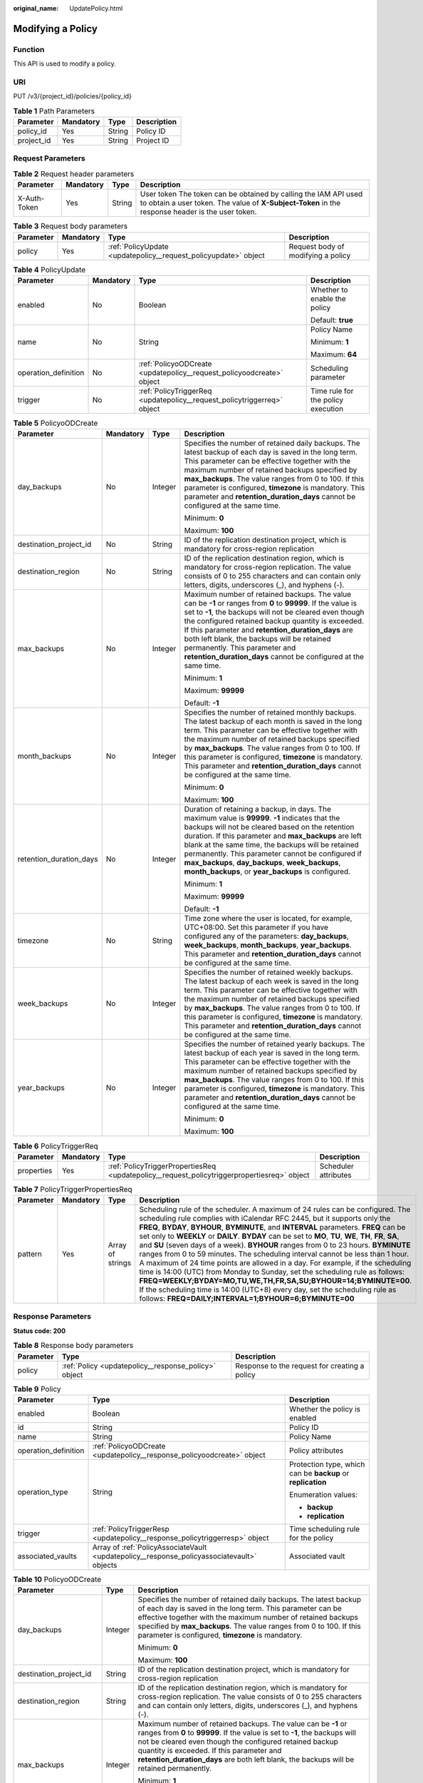 :original_name: UpdatePolicy.html

.. _UpdatePolicy:

Modifying a Policy
==================

Function
--------

This API is used to modify a policy.

URI
---

PUT /v3/{project_id}/policies/{policy_id}

.. table:: **Table 1** Path Parameters

   ========== ========= ====== ===========
   Parameter  Mandatory Type   Description
   ========== ========= ====== ===========
   policy_id  Yes       String Policy ID
   project_id Yes       String Project ID
   ========== ========= ====== ===========

Request Parameters
------------------

.. table:: **Table 2** Request header parameters

   +--------------+-----------+--------+---------------------------------------------------------------------------------------------------------------------------------------------------------------------+
   | Parameter    | Mandatory | Type   | Description                                                                                                                                                         |
   +==============+===========+========+=====================================================================================================================================================================+
   | X-Auth-Token | Yes       | String | User token The token can be obtained by calling the IAM API used to obtain a user token. The value of **X-Subject-Token** in the response header is the user token. |
   +--------------+-----------+--------+---------------------------------------------------------------------------------------------------------------------------------------------------------------------+

.. table:: **Table 3** Request body parameters

   +-----------+-----------+-----------------------------------------------------------------+------------------------------------+
   | Parameter | Mandatory | Type                                                            | Description                        |
   +===========+===========+=================================================================+====================================+
   | policy    | Yes       | :ref:`PolicyUpdate <updatepolicy__request_policyupdate>` object | Request body of modifying a policy |
   +-----------+-----------+-----------------------------------------------------------------+------------------------------------+

.. _updatepolicy__request_policyupdate:

.. table:: **Table 4** PolicyUpdate

   +----------------------+-----------------+-------------------------------------------------------------------------+------------------------------------+
   | Parameter            | Mandatory       | Type                                                                    | Description                        |
   +======================+=================+=========================================================================+====================================+
   | enabled              | No              | Boolean                                                                 | Whether to enable the policy       |
   |                      |                 |                                                                         |                                    |
   |                      |                 |                                                                         | Default: **true**                  |
   +----------------------+-----------------+-------------------------------------------------------------------------+------------------------------------+
   | name                 | No              | String                                                                  | Policy Name                        |
   |                      |                 |                                                                         |                                    |
   |                      |                 |                                                                         | Minimum: **1**                     |
   |                      |                 |                                                                         |                                    |
   |                      |                 |                                                                         | Maximum: **64**                    |
   +----------------------+-----------------+-------------------------------------------------------------------------+------------------------------------+
   | operation_definition | No              | :ref:`PolicyoODCreate <updatepolicy__request_policyoodcreate>` object   | Scheduling parameter               |
   +----------------------+-----------------+-------------------------------------------------------------------------+------------------------------------+
   | trigger              | No              | :ref:`PolicyTriggerReq <updatepolicy__request_policytriggerreq>` object | Time rule for the policy execution |
   +----------------------+-----------------+-------------------------------------------------------------------------+------------------------------------+

.. _updatepolicy__request_policyoodcreate:

.. table:: **Table 5** PolicyoODCreate

   +-------------------------+-----------------+-----------------+---------------------------------------------------------------------------------------------------------------------------------------------------------------------------------------------------------------------------------------------------------------------------------------------------------------------------------------------------------------------------------------------------------------------------------------+
   | Parameter               | Mandatory       | Type            | Description                                                                                                                                                                                                                                                                                                                                                                                                                           |
   +=========================+=================+=================+=======================================================================================================================================================================================================================================================================================================================================================================================================================================+
   | day_backups             | No              | Integer         | Specifies the number of retained daily backups. The latest backup of each day is saved in the long term. This parameter can be effective together with the maximum number of retained backups specified by **max_backups**. The value ranges from 0 to 100. If this parameter is configured, **timezone** is mandatory. This parameter and **retention_duration_days** cannot be configured at the same time.                         |
   |                         |                 |                 |                                                                                                                                                                                                                                                                                                                                                                                                                                       |
   |                         |                 |                 | Minimum: **0**                                                                                                                                                                                                                                                                                                                                                                                                                        |
   |                         |                 |                 |                                                                                                                                                                                                                                                                                                                                                                                                                                       |
   |                         |                 |                 | Maximum: **100**                                                                                                                                                                                                                                                                                                                                                                                                                      |
   +-------------------------+-----------------+-----------------+---------------------------------------------------------------------------------------------------------------------------------------------------------------------------------------------------------------------------------------------------------------------------------------------------------------------------------------------------------------------------------------------------------------------------------------+
   | destination_project_id  | No              | String          | ID of the replication destination project, which is mandatory for cross-region replication                                                                                                                                                                                                                                                                                                                                            |
   +-------------------------+-----------------+-----------------+---------------------------------------------------------------------------------------------------------------------------------------------------------------------------------------------------------------------------------------------------------------------------------------------------------------------------------------------------------------------------------------------------------------------------------------+
   | destination_region      | No              | String          | ID of the replication destination region, which is mandatory for cross-region replication. The value consists of 0 to 255 characters and can contain only letters, digits, underscores (_), and hyphens (-).                                                                                                                                                                                                                          |
   +-------------------------+-----------------+-----------------+---------------------------------------------------------------------------------------------------------------------------------------------------------------------------------------------------------------------------------------------------------------------------------------------------------------------------------------------------------------------------------------------------------------------------------------+
   | max_backups             | No              | Integer         | Maximum number of retained backups. The value can be **-1** or ranges from **0** to **99999**. If the value is set to **-1**, the backups will not be cleared even though the configured retained backup quantity is exceeded. If this parameter and **retention_duration_days** are both left blank, the backups will be retained permanently. This parameter and **retention_duration_days** cannot be configured at the same time. |
   |                         |                 |                 |                                                                                                                                                                                                                                                                                                                                                                                                                                       |
   |                         |                 |                 | Minimum: **1**                                                                                                                                                                                                                                                                                                                                                                                                                        |
   |                         |                 |                 |                                                                                                                                                                                                                                                                                                                                                                                                                                       |
   |                         |                 |                 | Maximum: **99999**                                                                                                                                                                                                                                                                                                                                                                                                                    |
   |                         |                 |                 |                                                                                                                                                                                                                                                                                                                                                                                                                                       |
   |                         |                 |                 | Default: **-1**                                                                                                                                                                                                                                                                                                                                                                                                                       |
   +-------------------------+-----------------+-----------------+---------------------------------------------------------------------------------------------------------------------------------------------------------------------------------------------------------------------------------------------------------------------------------------------------------------------------------------------------------------------------------------------------------------------------------------+
   | month_backups           | No              | Integer         | Specifies the number of retained monthly backups. The latest backup of each month is saved in the long term. This parameter can be effective together with the maximum number of retained backups specified by **max_backups**. The value ranges from 0 to 100. If this parameter is configured, **timezone** is mandatory. This parameter and **retention_duration_days** cannot be configured at the same time.                     |
   |                         |                 |                 |                                                                                                                                                                                                                                                                                                                                                                                                                                       |
   |                         |                 |                 | Minimum: **0**                                                                                                                                                                                                                                                                                                                                                                                                                        |
   |                         |                 |                 |                                                                                                                                                                                                                                                                                                                                                                                                                                       |
   |                         |                 |                 | Maximum: **100**                                                                                                                                                                                                                                                                                                                                                                                                                      |
   +-------------------------+-----------------+-----------------+---------------------------------------------------------------------------------------------------------------------------------------------------------------------------------------------------------------------------------------------------------------------------------------------------------------------------------------------------------------------------------------------------------------------------------------+
   | retention_duration_days | No              | Integer         | Duration of retaining a backup, in days. The maximum value is **99999**. **-1** indicates that the backups will not be cleared based on the retention duration. If this parameter and **max_backups** are left blank at the same time, the backups will be retained permanently. This parameter cannot be configured if **max_backups**, **day_backups**, **week_backups**, **month_backups**, or **year_backups** is configured.     |
   |                         |                 |                 |                                                                                                                                                                                                                                                                                                                                                                                                                                       |
   |                         |                 |                 | Minimum: **1**                                                                                                                                                                                                                                                                                                                                                                                                                        |
   |                         |                 |                 |                                                                                                                                                                                                                                                                                                                                                                                                                                       |
   |                         |                 |                 | Maximum: **99999**                                                                                                                                                                                                                                                                                                                                                                                                                    |
   |                         |                 |                 |                                                                                                                                                                                                                                                                                                                                                                                                                                       |
   |                         |                 |                 | Default: **-1**                                                                                                                                                                                                                                                                                                                                                                                                                       |
   +-------------------------+-----------------+-----------------+---------------------------------------------------------------------------------------------------------------------------------------------------------------------------------------------------------------------------------------------------------------------------------------------------------------------------------------------------------------------------------------------------------------------------------------+
   | timezone                | No              | String          | Time zone where the user is located, for example, UTC+08:00. Set this parameter if you have configured any of the parameters: **day_backups**, **week_backups**, **month_backups**, **year_backups**. This parameter and **retention_duration_days** cannot be configured at the same time.                                                                                                                                           |
   +-------------------------+-----------------+-----------------+---------------------------------------------------------------------------------------------------------------------------------------------------------------------------------------------------------------------------------------------------------------------------------------------------------------------------------------------------------------------------------------------------------------------------------------+
   | week_backups            | No              | Integer         | Specifies the number of retained weekly backups. The latest backup of each week is saved in the long term. This parameter can be effective together with the maximum number of retained backups specified by **max_backups**. The value ranges from 0 to 100. If this parameter is configured, **timezone** is mandatory. This parameter and **retention_duration_days** cannot be configured at the same time.                       |
   +-------------------------+-----------------+-----------------+---------------------------------------------------------------------------------------------------------------------------------------------------------------------------------------------------------------------------------------------------------------------------------------------------------------------------------------------------------------------------------------------------------------------------------------+
   | year_backups            | No              | Integer         | Specifies the number of retained yearly backups. The latest backup of each year is saved in the long term. This parameter can be effective together with the maximum number of retained backups specified by **max_backups**. The value ranges from 0 to 100. If this parameter is configured, **timezone** is mandatory. This parameter and **retention_duration_days** cannot be configured at the same time.                       |
   |                         |                 |                 |                                                                                                                                                                                                                                                                                                                                                                                                                                       |
   |                         |                 |                 | Minimum: **0**                                                                                                                                                                                                                                                                                                                                                                                                                        |
   |                         |                 |                 |                                                                                                                                                                                                                                                                                                                                                                                                                                       |
   |                         |                 |                 | Maximum: **100**                                                                                                                                                                                                                                                                                                                                                                                                                      |
   +-------------------------+-----------------+-----------------+---------------------------------------------------------------------------------------------------------------------------------------------------------------------------------------------------------------------------------------------------------------------------------------------------------------------------------------------------------------------------------------------------------------------------------------+

.. _updatepolicy__request_policytriggerreq:

.. table:: **Table 6** PolicyTriggerReq

   +------------+-----------+---------------------------------------------------------------------------------------------+----------------------+
   | Parameter  | Mandatory | Type                                                                                        | Description          |
   +============+===========+=============================================================================================+======================+
   | properties | Yes       | :ref:`PolicyTriggerPropertiesReq <updatepolicy__request_policytriggerpropertiesreq>` object | Scheduler attributes |
   +------------+-----------+---------------------------------------------------------------------------------------------+----------------------+

.. _updatepolicy__request_policytriggerpropertiesreq:

.. table:: **Table 7** PolicyTriggerPropertiesReq

   +-----------+-----------+------------------+-------------------------------------------------------------------------------------------------------------------------------------------------------------------------------------------------------------------------------------------------------------------------------------------------------------------------------------------------------------------------------------------------------------------------------------------------------------------------------------------------------------------------------------------------------------------------------------------------------------------------------------------------------------------------------------------------------------------------------------------------------------------------------------------------------------------------------------------------------------------------------------------------------------------+
   | Parameter | Mandatory | Type             | Description                                                                                                                                                                                                                                                                                                                                                                                                                                                                                                                                                                                                                                                                                                                                                                                                                                                                                                       |
   +===========+===========+==================+===================================================================================================================================================================================================================================================================================================================================================================================================================================================================================================================================================================================================================================================================================================================================================================================================================================================================================================================+
   | pattern   | Yes       | Array of strings | Scheduling rule of the scheduler. A maximum of 24 rules can be configured. The scheduling rule complies with iCalendar RFC 2445, but it supports only the **FREQ**, **BYDAY**, **BYHOUR**, **BYMINUTE**, and **INTERVAL** parameters. **FREQ** can be set only to **WEEKLY** or **DAILY**. **BYDAY** can be set to **MO**, **TU**, **WE**, **TH**, **FR**, **SA**, and **SU** (seven days of a week). **BYHOUR** ranges from 0 to 23 hours. **BYMINUTE** ranges from 0 to 59 minutes. The scheduling interval cannot be less than 1 hour. A maximum of 24 time points are allowed in a day. For example, if the scheduling time is 14:00 (UTC) from Monday to Sunday, set the scheduling rule as follows: **FREQ=WEEKLY;BYDAY=MO,TU,WE,TH,FR,SA,SU;BYHOUR=14;BYMINUTE=00**. If the scheduling time is 14:00 (UTC+8) every day, set the scheduling rule as follows: **FREQ=DAILY;INTERVAL=1;BYHOUR=6;BYMINUTE=00** |
   +-----------+-----------+------------------+-------------------------------------------------------------------------------------------------------------------------------------------------------------------------------------------------------------------------------------------------------------------------------------------------------------------------------------------------------------------------------------------------------------------------------------------------------------------------------------------------------------------------------------------------------------------------------------------------------------------------------------------------------------------------------------------------------------------------------------------------------------------------------------------------------------------------------------------------------------------------------------------------------------------+

Response Parameters
-------------------

**Status code: 200**

.. table:: **Table 8** Response body parameters

   +-----------+------------------------------------------------------+-----------------------------------------------+
   | Parameter | Type                                                 | Description                                   |
   +===========+======================================================+===============================================+
   | policy    | :ref:`Policy <updatepolicy__response_policy>` object | Response to the request for creating a policy |
   +-----------+------------------------------------------------------+-----------------------------------------------+

.. _updatepolicy__response_policy:

.. table:: **Table 9** Policy

   +-----------------------+--------------------------------------------------------------------------------------------+-------------------------------------------------------------+
   | Parameter             | Type                                                                                       | Description                                                 |
   +=======================+============================================================================================+=============================================================+
   | enabled               | Boolean                                                                                    | Whether the policy is enabled                               |
   +-----------------------+--------------------------------------------------------------------------------------------+-------------------------------------------------------------+
   | id                    | String                                                                                     | Policy ID                                                   |
   +-----------------------+--------------------------------------------------------------------------------------------+-------------------------------------------------------------+
   | name                  | String                                                                                     | Policy Name                                                 |
   +-----------------------+--------------------------------------------------------------------------------------------+-------------------------------------------------------------+
   | operation_definition  | :ref:`PolicyoODCreate <updatepolicy__response_policyoodcreate>` object                     | Policy attributes                                           |
   +-----------------------+--------------------------------------------------------------------------------------------+-------------------------------------------------------------+
   | operation_type        | String                                                                                     | Protection type, which can be **backup** or **replication** |
   |                       |                                                                                            |                                                             |
   |                       |                                                                                            | Enumeration values:                                         |
   |                       |                                                                                            |                                                             |
   |                       |                                                                                            | -  **backup**                                               |
   |                       |                                                                                            | -  **replication**                                          |
   +-----------------------+--------------------------------------------------------------------------------------------+-------------------------------------------------------------+
   | trigger               | :ref:`PolicyTriggerResp <updatepolicy__response_policytriggerresp>` object                 | Time scheduling rule for the policy                         |
   +-----------------------+--------------------------------------------------------------------------------------------+-------------------------------------------------------------+
   | associated_vaults     | Array of :ref:`PolicyAssociateVault <updatepolicy__response_policyassociatevault>` objects | Associated vault                                            |
   +-----------------------+--------------------------------------------------------------------------------------------+-------------------------------------------------------------+

.. _updatepolicy__response_policyoodcreate:

.. table:: **Table 10** PolicyoODCreate

   +-------------------------+-----------------------+-------------------------------------------------------------------------------------------------------------------------------------------------------------------------------------------------------------------------------------------------------------------------------------------------------------------------------------------------+
   | Parameter               | Type                  | Description                                                                                                                                                                                                                                                                                                                                     |
   +=========================+=======================+=================================================================================================================================================================================================================================================================================================================================================+
   | day_backups             | Integer               | Specifies the number of retained daily backups. The latest backup of each day is saved in the long term. This parameter can be effective together with the maximum number of retained backups specified by **max_backups**. The value ranges from 0 to 100. If this parameter is configured, **timezone** is mandatory.                         |
   |                         |                       |                                                                                                                                                                                                                                                                                                                                                 |
   |                         |                       | Minimum: **0**                                                                                                                                                                                                                                                                                                                                  |
   |                         |                       |                                                                                                                                                                                                                                                                                                                                                 |
   |                         |                       | Maximum: **100**                                                                                                                                                                                                                                                                                                                                |
   +-------------------------+-----------------------+-------------------------------------------------------------------------------------------------------------------------------------------------------------------------------------------------------------------------------------------------------------------------------------------------------------------------------------------------+
   | destination_project_id  | String                | ID of the replication destination project, which is mandatory for cross-region replication                                                                                                                                                                                                                                                      |
   +-------------------------+-----------------------+-------------------------------------------------------------------------------------------------------------------------------------------------------------------------------------------------------------------------------------------------------------------------------------------------------------------------------------------------+
   | destination_region      | String                | ID of the replication destination region, which is mandatory for cross-region replication. The value consists of 0 to 255 characters and can contain only letters, digits, underscores (_), and hyphens (-).                                                                                                                                    |
   +-------------------------+-----------------------+-------------------------------------------------------------------------------------------------------------------------------------------------------------------------------------------------------------------------------------------------------------------------------------------------------------------------------------------------+
   | max_backups             | Integer               | Maximum number of retained backups. The value can be **-1** or ranges from **0** to **99999**. If the value is set to **-1**, the backups will not be cleared even though the configured retained backup quantity is exceeded. If this parameter and **retention_duration_days** are both left blank, the backups will be retained permanently. |
   |                         |                       |                                                                                                                                                                                                                                                                                                                                                 |
   |                         |                       | Minimum: **1**                                                                                                                                                                                                                                                                                                                                  |
   |                         |                       |                                                                                                                                                                                                                                                                                                                                                 |
   |                         |                       | Maximum: **99999**                                                                                                                                                                                                                                                                                                                              |
   |                         |                       |                                                                                                                                                                                                                                                                                                                                                 |
   |                         |                       | Default: **-1**                                                                                                                                                                                                                                                                                                                                 |
   +-------------------------+-----------------------+-------------------------------------------------------------------------------------------------------------------------------------------------------------------------------------------------------------------------------------------------------------------------------------------------------------------------------------------------+
   | month_backups           | Integer               | Specifies the number of retained monthly backups. The latest backup of each month is saved in the long term. This parameter can be effective together with the maximum number of retained backups specified by **max_backups**. The value ranges from 0 to 100. If this parameter is configured, **timezone** is mandatory.                     |
   |                         |                       |                                                                                                                                                                                                                                                                                                                                                 |
   |                         |                       | Minimum: **0**                                                                                                                                                                                                                                                                                                                                  |
   |                         |                       |                                                                                                                                                                                                                                                                                                                                                 |
   |                         |                       | Maximum: **100**                                                                                                                                                                                                                                                                                                                                |
   +-------------------------+-----------------------+-------------------------------------------------------------------------------------------------------------------------------------------------------------------------------------------------------------------------------------------------------------------------------------------------------------------------------------------------+
   | retention_duration_days | Integer               | Duration of retaining a backup, in days. The maximum value is **99999**. **-1** indicates that the backups will not be cleared based on the retention duration. If this parameter and **max_backups** are left blank at the same time, the backups will be retained permanently.                                                                |
   |                         |                       |                                                                                                                                                                                                                                                                                                                                                 |
   |                         |                       | Minimum: **1**                                                                                                                                                                                                                                                                                                                                  |
   |                         |                       |                                                                                                                                                                                                                                                                                                                                                 |
   |                         |                       | Maximum: **99999**                                                                                                                                                                                                                                                                                                                              |
   |                         |                       |                                                                                                                                                                                                                                                                                                                                                 |
   |                         |                       | Default: **-1**                                                                                                                                                                                                                                                                                                                                 |
   +-------------------------+-----------------------+-------------------------------------------------------------------------------------------------------------------------------------------------------------------------------------------------------------------------------------------------------------------------------------------------------------------------------------------------+
   | timezone                | String                | Time zone where the user is located, for example, UTC+08:00. Set this parameter if you have configured any of the parameters: **day_backups**, **week_backups**, **month_backups**, **year_backups**.                                                                                                                                           |
   +-------------------------+-----------------------+-------------------------------------------------------------------------------------------------------------------------------------------------------------------------------------------------------------------------------------------------------------------------------------------------------------------------------------------------+
   | week_backups            | Integer               | Specifies the number of retained weekly backups. The latest backup of each week is saved in the long term. This parameter can be effective together with the maximum number of retained backups specified by **max_backups**. The value ranges from 0 to 100. If this parameter is configured, **timezone** is mandatory.                       |
   +-------------------------+-----------------------+-------------------------------------------------------------------------------------------------------------------------------------------------------------------------------------------------------------------------------------------------------------------------------------------------------------------------------------------------+
   | year_backups            | Integer               | Specifies the number of retained yearly backups. The latest backup of each year is saved in the long term. This parameter can be effective together with the maximum number of retained backups specified by **max_backups**. The value ranges from 0 to 100. If this parameter is configured, **timezone** is mandatory.                       |
   |                         |                       |                                                                                                                                                                                                                                                                                                                                                 |
   |                         |                       | Minimum: **0**                                                                                                                                                                                                                                                                                                                                  |
   |                         |                       |                                                                                                                                                                                                                                                                                                                                                 |
   |                         |                       | Maximum: **100**                                                                                                                                                                                                                                                                                                                                |
   +-------------------------+-----------------------+-------------------------------------------------------------------------------------------------------------------------------------------------------------------------------------------------------------------------------------------------------------------------------------------------------------------------------------------------+

.. _updatepolicy__response_policytriggerresp:

.. table:: **Table 11** PolicyTriggerResp

   +-----------------------+------------------------------------------------------------------------------------------------+------------------------------------------------------------------------------+
   | Parameter             | Type                                                                                           | Description                                                                  |
   +=======================+================================================================================================+==============================================================================+
   | id                    | String                                                                                         | Scheduler ID                                                                 |
   +-----------------------+------------------------------------------------------------------------------------------------+------------------------------------------------------------------------------+
   | name                  | String                                                                                         | Scheduler name                                                               |
   +-----------------------+------------------------------------------------------------------------------------------------+------------------------------------------------------------------------------+
   | properties            | :ref:`PolicyTriggerPropertiesResp <updatepolicy__response_policytriggerpropertiesresp>` object | Scheduler attributes                                                         |
   +-----------------------+------------------------------------------------------------------------------------------------+------------------------------------------------------------------------------+
   | type                  | String                                                                                         | Scheduler type. Currently, only **time** (periodic scheduling) is supported. |
   |                       |                                                                                                |                                                                              |
   |                       |                                                                                                | Enumeration values:                                                          |
   |                       |                                                                                                |                                                                              |
   |                       |                                                                                                | -  **time**                                                                  |
   +-----------------------+------------------------------------------------------------------------------------------------+------------------------------------------------------------------------------+

.. _updatepolicy__response_policytriggerpropertiesresp:

.. table:: **Table 12** PolicyTriggerPropertiesResp

   +------------+------------------+-------------------------------------------------------------------------------------------------------------------------------------------------------------------------------------------------------------------------------------------------------------------------------------------------------------------------------------------------------------------------------------------------------------------------------------------------------------------------------------------------------------------------------------------------------------------------------------------------------------------------------------------------------------------------------------------------------------------------------------------------------------------------------------------------------------------------------------------------------------------------------------------------------------------+
   | Parameter  | Type             | Description                                                                                                                                                                                                                                                                                                                                                                                                                                                                                                                                                                                                                                                                                                                                                                                                                                                                                                       |
   +============+==================+===================================================================================================================================================================================================================================================================================================================================================================================================================================================================================================================================================================================================================================================================================================================================================================================================================================================================================================================+
   | pattern    | Array of strings | Scheduling rule of the scheduler. A maximum of 24 rules can be configured. The scheduling rule complies with iCalendar RFC 2445, but it supports only the **FREQ**, **BYDAY**, **BYHOUR**, **BYMINUTE**, and **INTERVAL** parameters. **FREQ** can be set only to **WEEKLY** or **DAILY**. **BYDAY** can be set to **MO**, **TU**, **WE**, **TH**, **FR**, **SA**, and **SU** (seven days of a week). **BYHOUR** ranges from 0 to 23 hours. **BYMINUTE** ranges from 0 to 59 minutes. The scheduling interval cannot be less than 1 hour. A maximum of 24 time points are allowed in a day. For example, if the scheduling time is 14:00 (UTC) from Monday to Sunday, set the scheduling rule as follows: **FREQ=WEEKLY;BYDAY=MO,TU,WE,TH,FR,SA,SU;BYHOUR=14;BYMINUTE=00**. If the scheduling time is 14:00 (UTC+8) every day, set the scheduling rule as follows: **FREQ=DAILY;INTERVAL=1;BYHOUR=6;BYMINUTE=00** |
   +------------+------------------+-------------------------------------------------------------------------------------------------------------------------------------------------------------------------------------------------------------------------------------------------------------------------------------------------------------------------------------------------------------------------------------------------------------------------------------------------------------------------------------------------------------------------------------------------------------------------------------------------------------------------------------------------------------------------------------------------------------------------------------------------------------------------------------------------------------------------------------------------------------------------------------------------------------------+
   | start_time | String           | Start time of the scheduler, for example, **2020-01-08 09:59:49**                                                                                                                                                                                                                                                                                                                                                                                                                                                                                                                                                                                                                                                                                                                                                                                                                                                 |
   +------------+------------------+-------------------------------------------------------------------------------------------------------------------------------------------------------------------------------------------------------------------------------------------------------------------------------------------------------------------------------------------------------------------------------------------------------------------------------------------------------------------------------------------------------------------------------------------------------------------------------------------------------------------------------------------------------------------------------------------------------------------------------------------------------------------------------------------------------------------------------------------------------------------------------------------------------------------+

.. _updatepolicy__response_policyassociatevault:

.. table:: **Table 13** PolicyAssociateVault

   ==================== ====== =================================
   Parameter            Type   Description
   ==================== ====== =================================
   destination_vault_id String ID of the associated remote vault
   vault_id             String Vault ID
   ==================== ====== =================================

Example Requests
----------------

.. code-block:: text

   PUT https://{endpoint}/v3/f841e01fd2b14e7fa41b6ae7aa6b0594/policies/cbb3ce6f-3332-4e7c-b98e-77290d8471ff

   {
     "policy" : {
       "enabled" : true,
       "name" : "policy001",
       "operation_definition" : {
         "day_backups" : 0,
         "month_backups" : 0,
         "max_backups" : 1,
         "timezone" : "UTC+08:00",
         "week_backups" : 0,
         "year_backups" : 0
       },
       "trigger" : {
         "properties" : {
           "pattern" : [ "FREQ=WEEKLY;BYDAY=MO,TU,WE,TH,FR,SA,SU;BYHOUR=14;BYMINUTE=00" ]
         }
       }
     }
   }

Example Responses
-----------------

**Status code: 200**

OK

.. code-block::

   {
     "policy" : {
       "name" : "policy001",
       "associated_vaults" : [ ],
       "enabled" : true,
       "trigger" : {
         "properties" : {
           "pattern" : [ "FREQ=WEEKLY;BYDAY=MO,TU,WE,TH,FR,SA,SU;BYHOUR=14;BYMINUTE=00" ],
           "start_time" : "2019-05-08T06:57:05.000+00:00"
         },
         "type" : "time",
         "id" : "d67269a6-5369-42d7-8150-5254bd446328",
         "name" : "default"
       },
       "operation_definition" : {
         "max_backups" : 1,
         "year_backups" : 0,
         "day_backups" : 0,
         "month_backups" : 0,
         "week_backups" : 0,
         "timezone" : "UTC+08:00"
       },
       "operation_type" : "backup",
       "id" : "cbb3ce6f-3332-4e7c-b98e-77290d8471ff"
     }
   }

Status Codes
------------

=========== ===========
Status Code Description
=========== ===========
200         OK
=========== ===========

Error Codes
-----------

See :ref:`Error Codes <errorcode>`.
